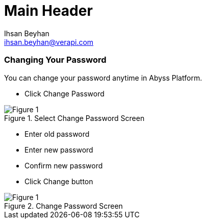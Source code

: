 Main Header
===========
:Author:    Ihsan Beyhan
:Email:     ihsan.beyhan@verapi.com
:Date:      17/01/2019
:Revision:  21/01/2019

=== Changing Your Password
You can change your password anytime in Abyss Platform.

* Click Change Password

.Select Change Password Screen
[Figure 1]
image::images/changepassword1.jpg[]

* Enter old password
* Enter new password
* Confirm new password
* Click Change button


.Change Password Screen
[Figure 1]
image::images/changepassword2.jpg[]





